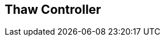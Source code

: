[#manual/thaw-controller]

## Thaw Controller



ifdef::backend-multipage_html5[]
link:reference/thaw-controller.html[Reference]
endif::[]